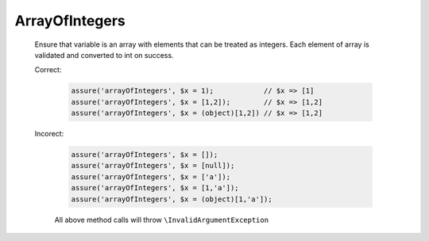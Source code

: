 ArrayOfIntegers
===============

  Ensure that variable is an array with elements that can be treated as integers.
  Each element of array is validated and converted to int on success.

  Correct:

    .. code::

      assure('arrayOfIntegers', $x = 1);            // $x => [1]
      assure('arrayOfIntegers', $x = [1,2]);        // $x => [1,2]
      assure('arrayOfIntegers', $x = (object)[1,2]) // $x => [1,2]

  Incorect:

    .. code::

      assure('arrayOfIntegers', $x = []);
      assure('arrayOfIntegers', $x = [null]);
      assure('arrayOfIntegers', $x = ['a']);
      assure('arrayOfIntegers', $x = [1,'a']);
      assure('arrayOfIntegers', $x = (object)[1,'a']);

    All above method calls will throw ``\InvalidArgumentException``
  
